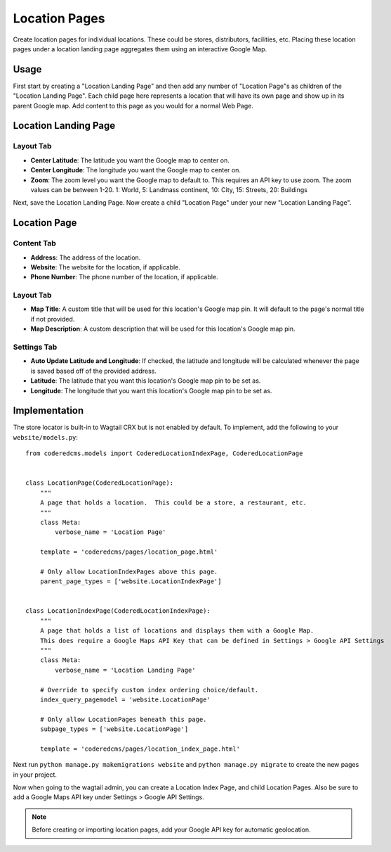 Location Pages
===================

Create location pages for individual locations. These could be stores, distributors, facilities, etc. Placing these location pages under a location landing page aggregates them using an interactive Google Map.

Usage
-----

First start by creating a "Location Landing Page" and then add any number of "Location Page"s as children of the "Location Landing Page". Each child page here represents a location that will have its own page and show up in its parent Google map.  Add content to this page as you would for a normal Web Page.

Location Landing Page
---------------------

Layout Tab
~~~~~~~~~~

* **Center Latitude**: The latitude you want the Google map to center on.
* **Center Longitude**: The longitude you want the Google map to center on.
* **Zoom**: The zoom level you want the Google map to default to.  This requires an API key to use zoom. The zoom values can be between 1-20.  1: World, 5: Landmass continent, 10: City, 15: Streets, 20: Buildings

Next, save the Location Landing Page. Now create a child "Location Page" under your new "Location Landing Page".


Location Page
-------------

Content Tab
~~~~~~~~~~~

* **Address**: The address of the location.
* **Website**: The website for the location, if applicable.
* **Phone Number**: The phone number of the location, if applicable.

Layout Tab
~~~~~~~~~~

* **Map Title**: A custom title that will be used for this location's Google map pin.  It will default to the page's normal title if not provided.
* **Map Description**: A custom description that will be used for this location's Google map pin.

Settings Tab
~~~~~~~~~~~~

* **Auto Update Latitude and Longitude**: If checked, the latitude and longitude will be calculated whenever the page is saved based off of the provided address.
* **Latitude**: The latitude that you want this location's Google map pin to be set as.
* **Longitude**: The longitude that you want this location's Google map pin to be set as.


Implementation
--------------

The store locator is built-in to Wagtail CRX but is not enabled by default. To implement, add
the following to your ``website/models.py``::

    from coderedcms.models import CoderedLocationIndexPage, CoderedLocationPage


    class LocationPage(CoderedLocationPage):
        """
        A page that holds a location.  This could be a store, a restaurant, etc.
        """
        class Meta:
            verbose_name = 'Location Page'

        template = 'coderedcms/pages/location_page.html'

        # Only allow LocationIndexPages above this page.
        parent_page_types = ['website.LocationIndexPage']


    class LocationIndexPage(CoderedLocationIndexPage):
        """
        A page that holds a list of locations and displays them with a Google Map.
        This does require a Google Maps API Key that can be defined in Settings > Google API Settings
        """
        class Meta:
            verbose_name = 'Location Landing Page'

        # Override to specify custom index ordering choice/default.
        index_query_pagemodel = 'website.LocationPage'

        # Only allow LocationPages beneath this page.
        subpage_types = ['website.LocationPage']

        template = 'coderedcms/pages/location_index_page.html'

Next run ``python manage.py makemigrations website`` and ``python manage.py migrate`` to create
the new pages in your project.

Now when going to the wagtail admin, you can create a Location Index Page, and child Location Pages.
Also be sure to add a Google Maps API key under Settings > Google API Settings.

.. note::
    Before creating or importing location pages, add your Google API key for automatic geolocation.
